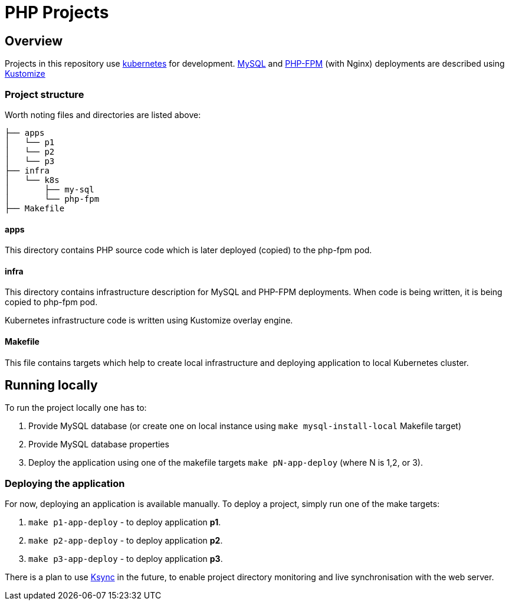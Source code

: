= PHP Projects

== Overview

Projects in this repository use link:https://kubernetes.io/[kubernetes] for development.
link:https://www.mysql.com/[MySQL] and link:https://www.php.net/manual/en/install.fpm.php[PHP-FPM] (with Nginx) deployments are described using link:https://kustomize.io/[Kustomize]

=== Project structure

Worth noting files and directories are listed above:

[source,text]
----
├── apps
│   └── p1
│   └── p2
│   └── p3
├── infra
│   └── k8s
│       ├── my-sql
│       └── php-fpm
├── Makefile
----

==== apps

This directory contains PHP source code which is later deployed (copied) to the php-fpm pod.

==== infra

This directory contains infrastructure description for MySQL and PHP-FPM deployments.
When code is being written, it is being copied to php-fpm pod.

Kubernetes infrastructure code is written using Kustomize overlay engine.

==== Makefile

This file contains targets which help to create local infrastructure and deploying application to local Kubernetes cluster.

== Running locally

To run the project locally one has to:

1. Provide MySQL database (or create one on local instance using `make mysql-install-local` Makefile target)
2. Provide MySQL database properties
3. Deploy the application using one of the makefile targets `make pN-app-deploy` (where N is 1,2, or 3).


=== Deploying the application

For now, deploying an application is available manually.
To deploy a project, simply run one of the make targets:

1. `make p1-app-deploy` - to deploy application *p1*.
2. `make p2-app-deploy` - to deploy application *p2*.
3. `make p3-app-deploy` - to deploy application *p3*.

There is a plan to use link:https://github.com/ksync/ksync[Ksync] in the future, to enable project directory monitoring and live synchronisation with the web server.

